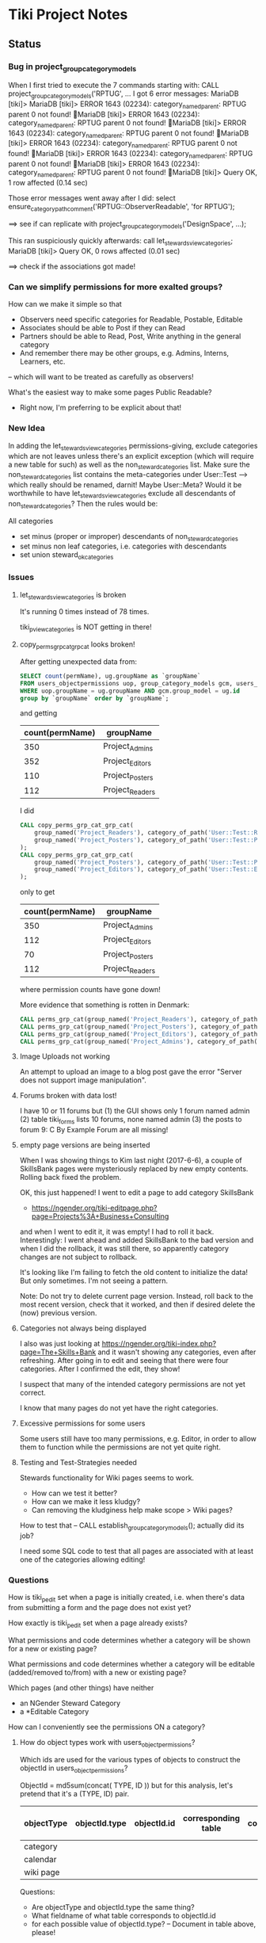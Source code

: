 * Tiki Project Notes

** Status

*** Bug in project_group_category_models

When I first tried to execute the 7 commands starting with:
CALL project_group_category_models('RPTUG', ...
I got 6 error messages:
MariaDB [tiki]> MariaDB [tiki]> ERROR 1643 (02234): category_named_parent: RPTUG parent 0 not found!
MariaDB [tiki]> ERROR 1643 (02234): category_named_parent: RPTUG parent 0 not found!
MariaDB [tiki]> ERROR 1643 (02234): category_named_parent: RPTUG parent 0 not found!
MariaDB [tiki]> ERROR 1643 (02234): category_named_parent: RPTUG parent 0 not found!
MariaDB [tiki]> ERROR 1643 (02234): category_named_parent: RPTUG parent 0 not found!
MariaDB [tiki]> ERROR 1643 (02234): category_named_parent: RPTUG parent 0 not found!
MariaDB [tiki]> Query OK, 1 row affected (0.14 sec)

Those error messages went away after I did:
select ensure_categorypath_comment('RPTUG::ObserverReadable', 'for RPTUG');

==> see if can replicate with project_group_category_models('DesignSpace', ...);

This ran suspiciously quickly afterwards:
call let_stewards_view_categories;
MariaDB [tiki]> Query OK, 0 rows affected (0.01 sec)

==> check if the associations got made!

*** Can we simplify permissions for more exalted groups?

How can we make it simple so that
- Observers need specific categories for Readable, Postable, Editable
- Associates should be able to Post if they can Read
- Partners should be able to Read, Post, Write anything in the general category
- And remember there may be other groups, e.g. Admins, Interns, Learners, etc.
-- which will want to be treated as carefully as observers!

What's the easiest way to make some pages Public Readable?
- Right now, I'm preferring to be explicit about that!

*** New Idea

In adding the let_stewards_view_categories
permissions-giving, exclude categories which are not leaves
unless there's an explicit exception (which will require a
new table for such) as well as the non_steward_categories
list.  Make sure the non_steward_categories list contains
the meta-categories under User::Test --> which really should
be renamed, darnit!  Maybe User::Meta?  Would it be
worthwhile to have let_stewards_view_categories exclude all
descendants of non_steward_categories?  Then the rules would
be:

All categories
- set minus (proper or improper) descendants of non_steward_categories
- set minus non leaf categories, i.e. categories with descendants
- set union steward_ok_categories

*** Issues

**** let_stewards_view_categories is broken

It's running 0 times instead of 78 times.

tiki_p_view_categories is NOT getting in there!

**** copy_perms_grp_cat_grp_cat looks broken!

After getting unexpected data from:

#+BEGIN_SRC sql
SELECT count(permName), ug.groupName as `groupName`
FROM users_objectpermissions uop, group_category_models gcm, users_groups ug
WHERE uop.groupName = ug.groupName AND gcm.group_model = ug.id
group by `groupName` order by `groupName`;
#+END_SRC

and getting

| count(permName) | groupName       |
|-----------------+-----------------|
|             350 | Project_Admins  |
|             352 | Project_Editors |
|             110 | Project_Posters |
|             112 | Project_Readers |

I did

#+BEGIN_SRC sql
CALL copy_perms_grp_cat_grp_cat(
	group_named('Project_Readers'), category_of_path('User::Test::Readable'),
	group_named('Project_Posters'), category_of_path('User::Test::Postable')
);
CALL copy_perms_grp_cat_grp_cat(
	group_named('Project_Posters'), category_of_path('User::Test::Postable'),
	group_named('Project_Editors'), category_of_path('User::Test::Editable')
);
#+END_SRC

only to get

| count(permName) | groupName       |
|-----------------+-----------------|
|             350 | Project_Admins  |
|             112 | Project_Editors |
|              70 | Project_Posters |
|             112 | Project_Readers |

where permission counts have gone down!

More evidence that something is rotten in Denmark:

#+BEGIN_SRC sql
CALL perms_grp_cat(group_named('Project_Readers'), category_of_path('User::Test::Readable')); -- 14 rows
CALL perms_grp_cat(group_named('Project_Posters'), category_of_path('User::Test::Postable')); -- 14 rows
CALL perms_grp_cat(group_named('Project_Editors'), category_of_path('User::Test::Editable'));; -- 14 rows
CALL perms_grp_cat(group_named('Project_Admins'), category_of_path('User::Test::Admin')); -- 70 rows
#+END_SRC


**** Image Uploads not working

An attempt to upload an image to a blog post
gave the error "Server does not support image manipulation".

**** Forums broken with data lost!

I have 10 or 11 forums but
(1) the GUI shows only 1 forum named admin
(2) table tiki_forms lists 10 forums, none named admin
(3) the posts to forum 9: C By Example Forum are all missing!

**** empty page versions are being inserted

When I was showing things to Kim last night (2017-6-6), a
couple of SkillsBank pages were mysteriously replaced by new
empty contents.  Rolling back fixed the problem.

OK, this just happened!  I went to edit a page to add
category SkillsBank
- https://ngender.org/tiki-editpage.php?page=Projects%3A+Business+Consulting
and when I went to edit it, it was empty!  I had to roll it
back.  Interestingly: I went ahead and added SkillsBank to
the bad version and when I did the rollback, it was still
there, so apparently category changes are not subject to
rollback.

It's looking like I'm failing to fetch the old content to
initialize the data!  But only sometimes.  I'm not seeing a
pattern.

Note: Do not try to delete current page version.  Instead,
roll back to the most recent version, check that it worked,
and then if desired delete the (now) previous version.

**** Categories not always being displayed

I also was just looking at 
https://ngender.org/tiki-index.php?page=The+Skills+Bank
and it wasn't showing any categories, even after refreshing.
After going in to edit and seeing that there were four
categories.  After I confirmed the edit, they show!

I suspect that many of the intended category permissions are not yet correct.

I know that many pages do not yet have the right categories.

**** Excessive permissions for some users

Some users still have too many permissions, e.g. Editor, in
order to allow them to function while the permissions are
not yet quite right.

**** Testing and Test-Strategies needed
Stewards functionality for Wiki pages seems to work.
- How can we test it better?
- How can we make it less kludgy?
- Can removing the kludginess help make scope > Wiki pages?

How to test that
-- CALL establish_group_category_models();
actually did its job?

I need some SQL code to test that all pages are associated
with at least one of the categories allowing editing!

*** Questions

How is tiki_p_edit set when a page is initially created,
i.e. when there's data from submitting a form and the page
does not exist yet?

How exactly is tiki_p_edit set when a page already exists?

What permissions and code determines whether a category will be shown for a new or existing page?

What permissions and code determines whether a category will
be editable (added/removed to/from) with a new or existing page?

Which pages (and other things) have neither
- an NGender Steward Category
- a *Editable Category

How can I conveniently see the permissions ON a category?

**** How do object types work with users_objectpermissions?

Which ids are used for the various types of objects to
construct the objectId in users_objectpermissions?

ObjectId = md5sum(concat( TYPE, ID )) but for this analysis,
let's pretend that it's a (TYPE, ID) pair.

| objectType | objectId.type | objectId.id | corresponding table | field in corresponding table |
|------------+---------------+-------------+---------------------+------------------------------|
| category   |               |             |                     |                              |
| calendar   |               |             |                     |                              |
| wiki page  |               |             |                     |                              |

Questions:
- Are objectType and objectId.type the same thing?
- What fieldname of what table corresponds to objectId.id
- for each possible value of objectId.type?
	-- Document in table above, please!

What is the full list of possible objectType names?

**** How do fields of table tiki_objects correspond to type-specific tables?

We have similar questions about table tiki_objects but w/o md5 confusion:

Correspondences between tiki_objects and the "master" table for each type:

| type       | objectId | ItemId   | name     | corresponding table |
|------------+----------+----------+----------+---------------------|
| blog       |          | blobId   | title    | tiki_blogs          |
| blog post  |          | postId   | title    | tiki_blog_posts     |
| calendar   |          | id       |          |                     |
| forum      |          | forumId  | name?    | tiki_forums         |
| forum post |          | id       |          | ??                  |
| wiki page  |          | pageName | pageName | wiki_pages          |
objectId is a serial int so unique to this table.  ItemId
and name are both text.
Questions:
- How does ItemId differ from name?
	-- when type = 'wiki page' they are identical
	-- otherwise ItemId is an integer index
- What other type values are possible?
- Which table values correspond to the type values?
- Which fieldname corresponds to ItemId? To name?
- Please fill in in above table!

select distinct type from tiki_objects where itemId REGEXP '^[[:digit:]]+$';
select distinct type from tiki_objects where itemId <> `name`;
| type       |
|------------|
| blog       |
| blog post  |
| calendar   |
| forum      |
| forum post |

select distinct type from tiki_objects where NOT ( itemId REGEXP '^[[:digit:]]+$');
select distinct type from tiki_objects where itemId = `name`;
| type      |
|-----------|
| wiki page |

select itemId from tiki_objects where `type` = 'wiki page' limit 2;
| itemId            |
|-------------------|
| SandBox           |
| Abundance Culture |

select objectId from tiki_objects
where `type` = 'wiki pages'
and objectId not in (select pageName from tiki_pages);
--> empty set!

Note the off-by-1 errors: -- add some details of the odd-man-out!!

select count(*) from tiki_objects where `type` = 'blog post'; -- 11
select count(*) from tiki_blog_posts; -- 12

select count(*) from tiki_objects where `type` = 'blog'; -- 13
select count(*) from tiki_blogs; -- 14

select count(*) from tiki_objects where `type` = 'forum'; -- 9
select count(*) from tiki_forums; -- 10

select count(*) from tiki_objects where `type` = 'calendar'; -- 1
select count(*) from tiki_calendars; -- 2

There doesn't seem to be a tiki table for Forum Posts!
There doesn't seem to be a tiki table for Forum Topics!

$ grep 'CREATE TABLE.*forum' db/tiki.sql 
CREATE TABLE `tiki_forum_attachments` (
CREATE TABLE `tiki_forum_reads` (
CREATE TABLE `tiki_forums` (
CREATE TABLE `tiki_forums_queue` (
CREATE TABLE `tiki_forums_reported` (

select table_name from information_schema.tables
where table_schema = 'tiki' and table_name like '%forum%';
| table_name             |
|------------------------|
| tiki_forum_attachments |
| tiki_forum_reads       |
| tiki_forums            |
| tiki_forums_queue      |
| tiki_forums_reported   |

What is TABLE `tiki_user_postings`?

*** Infelicities
**** Wiki Page Category Paths not necessarily links

Some categories show up associated with a Web Page as text
rather than a link.  This is because the user lacks
permission to be shown a list of all of the Web Pages of
that category.  The infelicity is that some of the other
information about the category might be appropriate to be
shown, e.g. the description of the category.

**** Kludges:

**** categlib patch for Stewards

		 Really should be fixed in Perms.php Perms::get()

** Categorical Stewardship Project

Purpose: Leverage Default Groups with their Default
Categories to give users control over objects they create
and/or objects associated with their default category.

The full set of ngender_stewards features are invoked when
(1) feature_ngender_stewards == 'y'
(2) the user is a member of group Stewards
(3) the user has a default group and category

Stewards are allowed to create new objects - currently only wiki pages!!
New objects will be associated with the user's default category.

The SQL procedure make_stewards_be_stewards() will ensure
that
1. All Stewards have a default group named User_USERNAME.
2. All Steward's default gruops have a default category named User::USERNAME.
3. The permissions between a Steward's default group and
their default category are
- copied from group Stewards <-> category User::Test::Steward
- which should allow all or nearly all permissions

Additional questions:
- Should we create Group Steward if it doesn't exist? YES
- Should we have a settable format for Default Group Names? NO for now
- Should we have a settable format and/or parent for Default Categories? User:: or User::Test::
- Should different users have a different parent for their Default Categories? NO for now
- Should it be OK for a Steward to delete their Default
  Category from an object which they created? YES

For maximum simplicity, when feature_categorical_stewardship == 'y'
- Ensure Group Steward exists
- Ensure Category User exists
- When a regular user is created with Group Steward
-- Create their Default Group as User_TheirUserName
-- Create their Default Category as User::TheirUserName
-- Ensure their Default Category has suitable permissions
--- Avoid permission of being able to add other objects to it!!
--- Never allow that permission for a Default Category?
- Test account names begin with Z[:uppercase_allpha:]
-- Test account default categories are User::Test::TheirUserName
- Permissions can be copied from a model
-- Model permissions are those between a model group and a model category
-- Model categories are User::Test::<NAME>

These conventions could be made more obvious??
- Category parents could be
-- Steward::
-- Model::
- Groups could be more obvious
--  prefix could be Steward_ or Model_
-- Steward_* groups could inherit from Stewards
-- Model_* groups could inherit from Models


*** [DONE] First Project: Setup Users with Default Groups with Default Categories

Did it with sql!

Extra credit: Create it as an admin check box.

*** Second Project: Fix Tiki Categories so that
(1) [DONE] Any object created newly by a user is associated with that users' Default Category, if any.
(2) A user can do anything they like with an object associated with their Default Category, including
(2b) [TODO] Edit the categories associated with their object
(2a) [DONE] In editing, See all possible categories (--> but consider having a list of "hidden" categories)

*** owner vs. creator vs. user

TABLE tiki_user_tasks
- user varchar(200) NOT NULL DEFAULT '',              -- task user
- creator varchar(200) NOT NULL,                     -- username of creator

*** SELECT LIKE owner

#+BEGIN_SRC sql
SELECT table_name,column_name,DATA_TYPE FROM `COLUMNS` WHERE
TABLE_SCHEMA='tiki' and COLUMN_NAME = 'owner'
#+END_SRC

#+BEGIN_SRC sql
SELECT table_name,column_name,DATA_TYPE FROM `COLUMNS` WHERE
TABLE_SCHEMA='tiki' and COLUMN_NAME like '%owner%'
#+END_SRC

| table_name | column_name  | DATA_TYPE |
|------------+--------------+-----------|
| tiki_blogs | always_owner | char      |

*** SELECT LIKE creator

#+BEGIN_SRC sql
SELECT table_name,column_name,DATA_TYPE FROM `COLUMNS` WHERE
TABLE_SCHEMA='tiki' and COLUMN_NAME = 'creator'
#+END_SRC

| table_name      | column_name | DATA_TYPE |
|-----------------+-------------+-----------|
| tiki_pages      | creator     | varchar   |
| tiki_user_tasks | creator     | varchar   |

#+BEGIN_SRC sql
SELECT table_name,column_name,DATA_TYPE FROM `COLUMNS` WHERE
TABLE_SCHEMA='tiki' and COLUMN_NAME like '%creator%'
#+END_SRC

| table_name              | column_name       | DATA_TYPE |
|-------------------------+-------------------+-----------|
| tiki_article_types      | creator_edit      | varchar   |
| tiki_file_galleries     | show_creator      | char      |
| tiki_pages              | creator           | varchar   |
| tiki_user_tasks         | creator           | varchar   |
| tiki_user_tasks         | rights_by_creator | char      |
| tiki_user_tasks_history | accepted_creator  | char      |

*** SELECT LIKE user

#+BEGIN_SRC sql
SELECT table_name,column_name,DATA_TYPE FROM `COLUMNS` WHERE
TABLE_SCHEMA='tiki' and COLUMN_NAME = 'userid'
#+END_SRC

| table_name              | column_name | DATA_TYPE |
|-------------------------+-------------+-----------|
| tiki_credits            | userId      | int       |
| tiki_credits_usage      | userId      | int       |
| tiki_download           | userId      | int       |
| tiki_language           | userId      | int       |
| tiki_payment_received   | userId      | int       |
| tiki_payment_requests   | userId      | int       |
| tiki_search_queries     | userId      | int       |
| tiki_user_login_cookies | userId      | int       |
| tiki_user_monitors      | userId      | int       |
| users_usergroups        | userId      | int       |
| users_users             | userId      | int       |

#+BEGIN_SRC sql
SELECT table_name,column_name,DATA_TYPE FROM `COLUMNS` WHERE
TABLE_SCHEMA='tiki' and COLUMN_NAME LIKE '%user%id%'
#+END_SRC

| table_name                 | column_name                | DATA_TYPE |
|----------------------------+----------------------------+-----------|
| index_582a38baa4237        | tracker_field_user_skypeid | text      |
| tiki_acct_account          | accountUserId              | int       |
| tiki_credits               | userId                     | int       |
| tiki_credits_usage         | userId                     | int       |
| tiki_download              | userId                     | int       |
| tiki_language              | userId                     | int       |
| tiki_live_support_requests | user_id                    | varchar   |
| tiki_payment_received      | userId                     | int       |
| tiki_payment_requests      | userId                     | int       |
| tiki_search_queries        | userId                     | int       |
| tiki_user_answers          | userResultId               | int       |
| tiki_user_answers_uploads  | userResultId               | int       |
| tiki_user_login_cookies    | userId                     | int       |
| tiki_user_monitors         | userId                     | int       |
| tiki_user_quizzes          | userResultId               | int       |
| users_groups               | usersTrackerId             | int       |
| users_groups               | usersFieldId               | int       |
| users_groups               | registrationUsersFieldIds  | text      |
| users_usergroups           | userId                     | int       |
| users_users                | userId                     | int       |

#+BEGIN_SRC sql
SELECT table_name,column_name,DATA_TYPE FROM `COLUMNS` WHERE
TABLE_SCHEMA='tiki' and COLUMN_NAME = 'user'
#+END_SRC

| table_name                    | column_name | DATA_TYPE |
|-------------------------------+-------------+-----------|
| messu_archive                 | user        | varchar   |
| messu_messages                | user        | varchar   |
| messu_sent                    | user        | varchar   |
| tiki_actionlog                | user        | varchar   |
| tiki_banning                  | user        | varchar   |
| tiki_blogs                    | user        | varchar   |
| tiki_blog_posts               | user        | varchar   |
| tiki_calendars                | user        | varchar   |
| tiki_calendar_items           | user        | varchar   |
| tiki_calendar_recurrence      | user        | varchar   |
| tiki_files                    | user        | varchar   |
| tiki_file_drafts              | user        | varchar   |
| tiki_file_galleries           | user        | varchar   |
| tiki_forums_queue             | user        | varchar   |
| tiki_forums_reported          | user        | varchar   |
| tiki_forum_reads              | user        | varchar   |
| tiki_freetagged_objects       | user        | varchar   |
| tiki_galleries                | user        | varchar   |
| tiki_goal_events              | user        | varchar   |
| tiki_history                  | user        | varchar   |
| tiki_images                   | user        | varchar   |
| tiki_live_support_messages    | user        | varchar   |
| tiki_live_support_operators   | user        | varchar   |
| tiki_live_support_requests    | user        | varchar   |
| tiki_mailin_accounts          | user        | varchar   |
| tiki_minical_events           | user        | varchar   |
| tiki_minical_topics           | user        | varchar   |
| tiki_minichat                 | user        | varchar   |
| tiki_pages                    | user        | varchar   |
| tiki_page_footnotes           | user        | varchar   |
| tiki_semaphores               | user        | varchar   |
| tiki_sessions                 | user        | varchar   |
| tiki_sheet_values             | user        | varchar   |
| tiki_shoutbox                 | user        | varchar   |
| tiki_suggested_faq_questions  | user        | varchar   |
| tiki_tags                     | user        | varchar   |
| tiki_tracker_item_attachments | user        | varchar   |
| tiki_url_shortener            | user        | varchar   |
| tiki_userfiles                | user        | varchar   |
| tiki_userpoints               | user        | varchar   |
| tiki_user_assigned_modules    | user        | varchar   |
| tiki_user_bookmarks_folders   | user        | varchar   |
| tiki_user_bookmarks_urls      | user        | varchar   |
| tiki_user_mail_accounts       | user        | varchar   |
| tiki_user_menus               | user        | varchar   |
| tiki_user_notes               | user        | varchar   |
| tiki_user_postings            | user        | varchar   |
| tiki_user_preferences         | user        | varchar   |
| tiki_user_quizzes             | user        | varchar   |
| tiki_user_reports             | user        | varchar   |
| tiki_user_reports_cache       | user        | varchar   |
| tiki_user_taken_quizzes       | user        | varchar   |
| tiki_user_tasks               | user        | varchar   |
| tiki_user_votings             | user        | varchar   |
| tiki_user_watches             | user        | varchar   |
| tiki_webmail_contacts         | user        | varchar   |
| tiki_webmail_contacts_fields  | user        | varchar   |
| tiki_webmail_messages         | user        | varchar   |
| tiki_wiki_attachments         | user        | varchar   |

#+BEGIN_SRC sql
SELECT table_name,column_name,DATA_TYPE FROM `COLUMNS` WHERE
TABLE_SCHEMA='tiki' and COLUMN_NAME LIKE '%user%' and
table_name not like 'index%' order by table_name,
column_name
#+END_SRC

| table_name                    | column_name               | DATA_TYPE |
|-------------------------------+---------------------------+-----------|
| messu_archive                 | user                      | varchar   |
| messu_archive                 | user_bcc                  | text      |
| messu_archive                 | user_cc                   | text      |
| messu_archive                 | user_from                 | varchar   |
| messu_archive                 | user_to                   | text      |
| messu_messages                | user                      | varchar   |
| messu_messages                | user_bcc                  | text      |
| messu_messages                | user_cc                   | text      |
| messu_messages                | user_from                 | varchar   |
| messu_messages                | user_to                   | text      |
| messu_sent                    | user                      | varchar   |
| messu_sent                    | user_bcc                  | text      |
| messu_sent                    | user_cc                   | text      |
| messu_sent                    | user_from                 | varchar   |
| messu_sent                    | user_to                   | text      |
| tiki_acct_account             | accountUserId             | int       |
| tiki_actionlog                | user                      | varchar   |
| tiki_auth_tokens              | createUser                | char      |
| tiki_auth_tokens              | userPrefix                | varchar   |
| tiki_banners                  | maxUserImpressions        | int       |
| tiki_banning                  | user                      | varchar   |
| tiki_blogs                    | user                      | varchar   |
| tiki_blog_posts               | user                      | varchar   |
| tiki_calendars                | user                      | varchar   |
| tiki_calendar_items           | user                      | varchar   |
| tiki_calendar_recurrence      | user                      | varchar   |
| tiki_calendar_roles           | username                  | varchar   |
| tiki_chat_channels            | max_users                 | int       |
| tiki_comments                 | userName                  | varchar   |
| tiki_comments                 | user_ip                   | varchar   |
| tiki_copyrights               | userName                  | varchar   |
| tiki_credits                  | userId                    | int       |
| tiki_credits_usage            | userId                    | int       |
| tiki_download                 | userId                    | int       |
| tiki_files                    | lastModifUser             | varchar   |
| tiki_files                    | user                      | varchar   |
| tiki_file_drafts              | user                      | varchar   |
| tiki_file_galleries           | show_last_user            | char      |
| tiki_file_galleries           | user                      | varchar   |
| tiki_forums                   | inbound_pop_user          | varchar   |
| tiki_forums_queue             | user                      | varchar   |
| tiki_forums_reported          | user                      | varchar   |
| tiki_forum_reads              | user                      | varchar   |
| tiki_freetagged_objects       | user                      | varchar   |
| tiki_galleries                | showuser                  | char      |
| tiki_galleries                | user                      | varchar   |
| tiki_goal_events              | user                      | varchar   |
| tiki_groupalert               | displayEachuser           | char      |
| tiki_history                  | user                      | varchar   |
| tiki_images                   | user                      | varchar   |
| tiki_invited                  | used_on_user              | varchar   |
| tiki_language                 | userId                    | int       |
| tiki_live_support_messages    | user                      | varchar   |
| tiki_live_support_messages    | username                  | varchar   |
| tiki_live_support_operators   | user                      | varchar   |
| tiki_live_support_requests    | tiki_user                 | varchar   |
| tiki_live_support_requests    | user                      | varchar   |
| tiki_live_support_requests    | user_id                   | varchar   |
| tiki_logs                     | loguser                   | varchar   |
| tiki_mailin_accounts          | user                      | varchar   |
| tiki_mailin_accounts          | username                  | varchar   |
| tiki_menu_options             | userlevel                 | int       |
| tiki_minical_events           | user                      | varchar   |
| tiki_minical_topics           | user                      | varchar   |
| tiki_minichat                 | user                      | varchar   |
| tiki_newsletters              | allowUserSub              | char      |
| tiki_newsletters              | users                     | int       |
| tiki_newsletter_subscriptions | isUser                    | char      |
| tiki_object_scores            | triggerUser               | varchar   |
| tiki_pages                    | user                      | varchar   |
| tiki_page_footnotes           | user                      | varchar   |
| tiki_payment_received         | userId                    | int       |
| tiki_payment_requests         | userId                    | int       |
| tiki_received_articles        | receivedFromUser          | varchar   |
| tiki_received_pages           | receivedFromUser          | varchar   |
| tiki_search_queries           | userId                    | int       |
| tiki_semaphores               | user                      | varchar   |
| tiki_sent_newsletters         | users                     | int       |
| tiki_sessions                 | user                      | varchar   |
| tiki_sheet_values             | user                      | varchar   |
| tiki_shoutbox                 | user                      | varchar   |
| tiki_suggested_faq_questions  | user                      | varchar   |
| tiki_tags                     | user                      | varchar   |
| tiki_tracker_item_attachments | user                      | varchar   |
| tiki_url_shortener            | user                      | varchar   |
| tiki_userfiles                | user                      | varchar   |
| tiki_userpoints               | user                      | varchar   |
| tiki_user_answers             | userResultId              | int       |
| tiki_user_answers_uploads     | userResultId              | int       |
| tiki_user_assigned_modules    | user                      | varchar   |
| tiki_user_bookmarks_folders   | user                      | varchar   |
| tiki_user_bookmarks_urls      | user                      | varchar   |
| tiki_user_login_cookies       | userId                    | int       |
| tiki_user_mailin_struct       | username                  | varchar   |
| tiki_user_mail_accounts       | user                      | varchar   |
| tiki_user_mail_accounts       | username                  | varchar   |
| tiki_user_menus               | user                      | varchar   |
| tiki_user_monitors            | userId                    | int       |
| tiki_user_notes               | user                      | varchar   |
| tiki_user_postings            | user                      | varchar   |
| tiki_user_preferences         | user                      | varchar   |
| tiki_user_quizzes             | user                      | varchar   |
| tiki_user_quizzes             | userResultId              | int       |
| tiki_user_reports             | user                      | varchar   |
| tiki_user_reports_cache       | user                      | varchar   |
| tiki_user_taken_quizzes       | user                      | varchar   |
| tiki_user_tasks               | user                      | varchar   |
| tiki_user_tasks_history       | accepted_user             | char      |
| tiki_user_votings             | user                      | varchar   |
| tiki_user_watches             | user                      | varchar   |
| tiki_webmail_contacts         | user                      | varchar   |
| tiki_webmail_contacts_fields  | user                      | varchar   |
| tiki_webmail_messages         | user                      | varchar   |
| tiki_wiki_attachments         | user                      | varchar   |
| users_groups                  | registrationUsersFieldIds | text      |
| users_groups                  | userChoice                | char      |
| users_groups                  | usersFieldId              | int       |
| users_groups                  | usersTrackerId            | int       |
| users_usergroups              | userId                    | int       |
| users_users                   | userId                    | int       |

| tiki_calendar_categories           |
| tiki_categories                    |
| tiki_categorized_objects           |
| tiki_category_objects              |
| tiki_category_sites                |
| tiki_directory_categories          |
| tiki_related_categories            |
| tiki_theme_control_categs          |
*** Things about creator and user
In tikilib.php, there is function create_page($name, $hits, $data,
$lastModif, $comment, $user = 'admin', $ip = '0.0.0.0', $description =
'', $lang='', $is_html = false, $hash=null, $wysiwyg=NULL,
$wiki_authors_style='', $minor=0, $created='')

In there we set user and creator to the loggin user.


** Categorical Project Management

Categorical Project Management allows for the administrator
to easily set up categories for any project hosted on a
given Tiki such that users can manage all normal permissions
on all project resources through the category system.
	 
See
- [[tiki-ngender-schema.sql]]
- [[tiki-ngender-data.sql]]

*** convert Tiki's Tables from MyISAM to innodb
	 
In order to convert Tiki's Tables from MyISAM to innodb we must to either:
	 
#+BEGIN_SRC sql
update  tiki_preferences set value = 'n' where name = 'feature_search_fulltext';
insert into tiki_preferences (name, value) values ('feature_search_fulltext', 'n');
-- or even better as an upsert!!
#+END_SRC

This would work if name was a primary key which, yay, it is!
#+BEGIN_SRC sql
describe tiki_preferences; 
#+END_SRC
+-------+--------------+------+-----+---------+-------+
| Field | Type         | Null | Key | Default | Extra |
+-------+--------------+------+-----+---------+-------+
| name  | varchar(255) | NO   | PRI |         |       |
| value | text         | YES  |     | NULL    |       |
+-------+--------------+------+-----+---------+-------+

#+BEGIN_SRC sql
INSERT INTO tiki_preferences (name, value)
VALUES ('feature_categorical_stewardship', 'y')
ON DUPLICATE KEY
UPDATE value = 'y';
#+END_SRC

Upsert example online:
#+BEGIN_SRC sql
INSERT INTO `usage`
(`thing_id`, `times_used`, `first_time_used`)
VALUES
(4815162342, 1, NOW())
ON DUPLICATE KEY UPDATE
`times_used` = `times_used` + 1
#+END_SRC

See:
- [[file:Tiki/db/tiki_innodb.sql]]
- [[NGender/Tiki/db/tiki_convert_myisam_to_innodb.sql]]

** Procedure and Function Experiments 

*** User Default Group and Default Category

[[file:tiki-project.sql][tiki-project.sql]]
	 
*** Object In Category

Categories have Single-Inheritance

Rewrite these functions to just use loops!

#+BEGIN_SRC sql
DELIMITER //
CREATE DEFINER=`phpmyadmin`@`localhost` FUNCTION `cat_in_super`(cat_id int, super_id int) RETURNS int(11)
    READS SQL DATA
BEGIN
 DECLARE recur_id int;
 DECLARE found_cat_id int DEFAULT 0;
 DECLARE no_more int DEFAULT 0;
 DEClARE cat_cursor CURSOR FOR 
 SELECT parentId FROM tiki_categories WHERE categId = super_id;
 DECLARE CONTINUE HANDLER FOR NOT FOUND SET no_more = 1;
 OPEN cat_cursor;
 LOOP
  FETCH cat_cursor INTO found_cat_id;
  IF no_more = 1 THEN CLOSE cat_cursor; RETURN 0; END IF;
  IF found_cat_id = cat_id THEN CLOSE cat_cursor; RETURN cat_id; END IF;
  SET recur_id = obj_in_cat(cat_id, found_cat_id);
  IF recur_id <> 0 THEN CLOSE cat_cursor; RETURN recur_id; END IF;
 END LOOP;
END//
DELIMITER ;
#+END_SRC

#+BEGIN_SRC sql
DELIMITER //
CREATE DEFINER=`phpmyadmin`@`localhost` FUNCTION `obj_in_cat`(obj_id int, cat_id int) RETURNS int(11)
    READS SQL DATA
BEGIN
 DECLARE recur_id int;
 DECLARE found_cat_id int DEFAULT 0;
 DECLARE no_more int DEFAULT 0;
 DEClARE cat_cursor CURSOR FOR 
 SELECT parentId FROM tiki_categories WHERE categId = cat_id;
 DECLARE CONTINUE HANDLER FOR NOT FOUND SET no_more = 1;
 SELECT categId INTO found_cat_id 
 FROM tiki_category_objects WHERE categId = cat_id AND catObjectId = obj_id ;
 IF found_cat_id <> 0 THEN RETURN found_cat_id; END IF;
 OPEN cat_cursor;
 LOOP
  FETCH cat_cursor INTO found_cat_id;
  IF no_more = 1 THEN CLOSE cat_cursor; RETURN 0; END IF;
  SET recur_id = cat_in_super(cat_id, found_cat_id);
  IF recur_id <> 0 THEN CLOSE cat_cursor; RETURN recur_id; END IF;
 END LOOP;
END//
DELIMITER ;
#+END_SRC

*** User In Group and Group In Group

Groups have Multiple-Inheritance.

Rewrite these functions to use recursion to search the group hierarchies.

#+BEGIN_SRC sql
DELIMITER //
CREATE DEFINER=`phpmyadmin`@`localhost` FUNCTION `cat_in_super`(cat_id int, super_id int) RETURNS int(11)
    READS SQL DATA
BEGIN
 DECLARE recur_id int;
 DECLARE found_cat_id int DEFAULT 0;
 DECLARE no_more int DEFAULT 0;
 DEClARE cat_cursor CURSOR FOR 
 SELECT parentId FROM tiki_categories WHERE categId = super_id;
 DECLARE CONTINUE HANDLER FOR NOT FOUND SET no_more = 1;
 OPEN cat_cursor;
 LOOP
  FETCH cat_cursor INTO found_cat_id;
  IF no_more = 1 THEN CLOSE cat_cursor; RETURN 0; END IF;
  IF found_cat_id = cat_id THEN CLOSE cat_cursor; RETURN cat_id; END IF;
  SET recur_id = obj_in_cat(cat_id, found_cat_id);
  IF recur_id <> 0 THEN CLOSE cat_cursor; RETURN recur_id; END IF;
 END LOOP;
END//
DELIMITER ;
#+END_SRC

#+BEGIN_SRC sql
DELIMITER //
CREATE DEFINER=`phpmyadmin`@`localhost` FUNCTION `obj_in_cat`(obj_id int, cat_id int) RETURNS int(11)
    READS SQL DATA
BEGIN
 DECLARE recur_id int;
 DECLARE found_cat_id int DEFAULT 0;
 DECLARE no_more int DEFAULT 0;
 DEClARE cat_cursor CURSOR FOR 
 SELECT parentId FROM tiki_categories WHERE categId = cat_id;
 DECLARE CONTINUE HANDLER FOR NOT FOUND SET no_more = 1;
 SELECT categId INTO found_cat_id 
 FROM tiki_category_objects WHERE categId = cat_id AND catObjectId = obj_id ;
 IF found_cat_id <> 0 THEN RETURN found_cat_id; END IF;
 OPEN cat_cursor;
 LOOP
  FETCH cat_cursor INTO found_cat_id;
  IF no_more = 1 THEN CLOSE cat_cursor; RETURN 0; END IF;
  SET recur_id = cat_in_super(cat_id, found_cat_id);
  IF recur_id <> 0 THEN CLOSE cat_cursor; RETURN recur_id; END IF;
 END LOOP;
END//
DELIMITER ;
#+END_SRC

*** Possible Problems

** Features 

https://dev.tiki.org/Create+a+new+preference?highlight=creating+new+preferences

in feature.php look at
- feature_dummy
- feature_ngender_ownership
- hmm, this code does not seem to be used anywhere
- is it obsoleted by table tiki_feature?

What's the code at the top of
- function prefs_feature list>

Do features get put in the database automatically?
- some are set in tiki.sql 

What database tables hold features-related information?
- tiki_preferences -- 87 like 'feature_%'
- tiki_feature -- empty!
- tiki_menu_options -- field section is getting set to features ?
- tiki_featured_links -- empty!
- tiki_sefurl_regex_out ?

SELECT count(*)  FROM tiki_feature;
+----------+
| count(*) |
+----------+
|        0 |
+----------+

SELECT count(*)  FROM tiki_preferences where name like 'feature_%';
+----------+
| count(*) |
+----------+
|       87 |
+----------+


Do features show up in 

** database settings

I notice in TABLE users_users that
- userId int(8)

Is the 8 a count in bytes or bits?

How about just the ones that can be set using the GUI for a
group/category combination?

The group/category combination permissions live
in TABLE users_objectpermissions WHERE objectType='category'

Awkwardness:
- `objectId` varchar(32) NOT NULL default '',
is a hash:

#+BEGIN_SRC sql
SELECT DISTINCT
permName, groupName, category_path(group_default_category(name_to_group(groupName)))
FROM users_objectpermissions
WHERE objectType = 'category' AND groupName = 'User_Test_Observer' AND objectId =
MD5(CONCAT('category', group_default_category(name_to_group(groupName))));
#+END_SRC

Could change from using 'User' to using 'Steward' for
everybody!  This would solve the problem of making this
whole system more explicit.  However, with all of the
groupNames everywhere, conversion could be awkward.

Compare
- Joe --> User_Joe --> User::Joe
- Joe --> User_Joe --> Steward::Joe
- Joe --> User_Joe --> User:Steward::Joe
- Joe --> Steward_Joe --> Steward::Joe

Strategy: Create
- ZSteward --> User_Test_Steward --> User::Test::Steward
- ZNoDefaultGroup --> No Default Group
- ZNoDefaultCategory --> User_Test_NoDefaultCategory --> No Default Category
- ZNotSteward --> User_Test_NotSteward --> Foo::Bar or whatever

Use ZSteward as a model for all other Steward accounts 
- clone permissions from users_objectpermissions for new Stewards!

Use ZSteward, ZNoDefaultGroup, ZNoDefaultCategory, ZNotSteward in tests.

** Tiki Permissions

Note: Unlike other objects, with wiki pages, tiki_p_edit is
used for permission to create pages *and* permission to edit
pages!
	 
See lib/setup/perms.php for 

#+BEGIN_SRC php
$allperms = $userlib->get_enabled_permissions();

Perms_Context::setPermissionList($allperms);

$builder = new Perms_Builder;
$perms = $builder
	->withCategories($prefs['feature_categories'] == 'y')
	->withDefinitions($allperms)
	->build();

Perms::set($perms);

$_permissionContext = new Perms_Context($user, false);

if ($groupList) {
	$_permissionContext->overrideGroups($groupList);
}


$_permissionContext->activate(true);
#+END_SRC

- lib/userslib.php UsersLib::get_raw_permissions() ::
		 returns raw permissions as a gigantic php array of hashes

*** Permissions to Create Things:

$ grep "'tiki_p_" lib/userslib.php  | grep create
				'name' => 'tiki_p_acct_create_book',
				'name' => 'tiki_p_bigbluebutton_create',
				'name' => 'tiki_p_create_blogs',
			//	'name' => 'tiki_p_create_category',
				'name' => 'tiki_p_create_file_galleries',
				'name' => 'tiki_p_create_galleries',
				'name' => 'tiki_p_perspective_create',
				'name' => 'tiki_p_create_tracker_items',
				'name' => 'tiki_p_create_bookmarks',
				'name' => 'tiki_p_create_css',

				'name' => 'tiki_p_admin_calendar',
				'description' => tr('Can create/admin calendars'),

*** Permissions to Edit Things:

				'name' => 'tiki_p_edit_article',
				'name' => 'tiki_p_edit_article_user',
				'name' => 'tiki_p_edit_submission',
				'name' => 'tiki_p_edit_comments',
				'name' => 'tiki_p_edit_content_templates',
				'name' => 'tiki_p_edit_gallery_file',
				'name' => 'tiki_p_forum_edit_own_posts',
				'name' => 'tiki_p_edit_html_pages',
				'name' => 'tiki_p_edit_videos',
				'name' => 'tiki_p_perspective_edit',
				'name' => 'tiki_p_edit_sheet',
				'name' => 'tiki_p_edit_tikitests',
				'name' => 'tiki_p_edit',
				'name' => 'tiki_p_edit_inline',
				'name' => 'tiki_p_edit_copyrights',
				'name' => 'tiki_p_edit_dynvar',
				'name' => 'tiki_p_edit_references',
				'name' => 'tiki_p_edit_structures',
				'name' => 'tiki_p_edit_cookies',
				'name' => 'tiki_p_edit_languages',
				'name' => 'tiki_p_edit_menu',
				'name' => 'tiki_p_edit_menu_option',
				'name' => 'tiki_p_edit_templates',
				'name' => 'tiki_p_edit_switch_mode',

Note: tiki_p_edit seems to also permit creating Wiki pages!

*** Category permissions

$ grep "'tiki_p_" lib/userslib.php  | grep categ 
				'name' => 'tiki_p_admin_categories',
				'name' => 'tiki_p_view_category',
				'name' => 'tiki_p_assign_perm_category',
			//	'name' => 'tiki_p_create_category',
				'name' => 'tiki_p_modify_object_categories',

			array(
				'name' => 'tiki_p_admin_categories',
				'description' => tra('Can admin categories'),
				'level' => 'admin',
				'type' => 'category',
				'admin' => true,
				'prefs' => array('feature_categories'),
				'scope' => 'object',
			),
			array(
				'name' => 'tiki_p_view_category',
				'description' => tra('Can see the category in a listing'),
				'level' => 'basic',
				'type' => 'category',
				'admin' => false,
				'prefs' => array('feature_categories'),
				'scope' => 'object',
			),
			array(
				'name' => 'tiki_p_add_object',
				'description' => tra('Can add objects to the category (tiki_p_modify_object_categories permission required)'),
				'level' => 'editors',
				'type' => 'category',
				'admin' => false,
				'prefs' => array('feature_categories'),
				'scope' => 'object',
			),
			array(
				'name' => 'tiki_p_remove_object',
				'description' => tra('Can remove objects from the category (tiki_p_modify_object_categories permission required)'),
				'level' => 'editors',
				'type' => 'category',
				'admin' => false,
				'prefs' => array('feature_categories'),
				'scope' => 'object',
			),
			array(
				'name' => 'tiki_p_assign_perm_category',
				'description' => tra('Can assign perms to category'),
				'level' => 'admin',
				'type' => 'category',
				'admin' => false,
				'prefs' => array('feature_categories'),
				'scope' => 'object',
			),
			//array(
			//	'name' => 'tiki_p_create_category',
			//	'description' => tra('Can create new categories'),
			//	'level' => 'admin',
			//	'type' => 'category',
			//	'admin' => false,
			//	'prefs' => array('feature_categories'),
			//	'scope' => 'global',
			//),
			array(
				'name' => 'tiki_p_admin_directory_cats',
				'description' => tra('Can admin directory categories'),
				'level' => 'editors',
				'type' => 'directory',
				'admin' => false,
				'prefs' => array('feature_directory'),
				'scope' => 'global',
			),
			array(
				'name' => 'tiki_p_modify_object_categories',
				'description' => tra('Can change the categories of an object'),
				'level' => 'editors',
				'type' => 'tiki',
				'admin' => false,
				'prefs' => array('feature_categories'),
				'scope' => 'object',
				'apply_to' => array('wiki', 'trackers'),
			),

Seems like we should want to have tiki_p_modify_object_categories between
Steward's Default Group <-> Steward's Default Category
AND
Group Project_Editors <-> Category User::Test::Editable

We could also give Stewards the permission
- tiki_p_view_category
on either
- ALL categories or
- all except for those on a blacklist

** DETERMINISTIC characteristic of NULL returning functions

It would be nicer if MYSQL didn't assume that DETERMINISTIC
functions which return NULL might not return a value later.

Do I know for certain that this is NOT true in PostgreSQL or MySQL?

It would be useful to raise this question with the
PostgreSQL developers - perhaps after checking what the SQL
standard might say on the matter!

** Categorical Stewardship Session Variables

It should increase efficiency if any key values are kept as
session variables rather than having to be fetched.

Categorical Stewardship Session Variables (proposed):
- @cat_stew_state :: NULL = off, 1 = on and initialized, 0 = error
- @cat_stew_errors :: any message about state
- @cat_stew_group :: group id of group Steward
- @cat_stew_cat_user :: category id of category user
- @cat_stew_cat_test :: category id of category test

OK, I've written a procedure to create these, but I've not
yet arranged to have it called from the PHP.  It might not
really be worth it.

** Similar Features and Requests for Such

Search https://doc.tiki.org/Groups
for "private room" to see something
a little bit like categorical stewardship.

This user seems to be running up against a similar problem:
https://stackoverflow.com/questions/27001257/tiki-wiki-how-do-i-force-newly-created-pages-into-a-category-based-on-the-user

*** Group for Each User

- eponymousgroups
- $prefs['eponymousGroups']

from lib/userslib.php
#+BEGIN_SRC php
if ( $prefs['eponymousGroups'] == 'y' ) {
	// Create a group just for this user, for permissions
	// assignment.
	$this->add_group($user, "Personal group for $user.", '', 0, 0, 0, '');

	$this->assign_user_to_group($user, $user);
}
#+END_SRC

- from /Tiki/lib/prefs/lib/global.php
- inside of function add_user
#+BEGIN_SRC php
'eponymousGroups' => array(
	'name' => tra('Create a new group for each user'),
				'description' => tra(''),
	'type' => 'flag',
	'hint' => tra("The group name will be the same as the user's username"),
	'help' => 'Groups',
	'default' => 'n',
	'keywords' => 'eponymous groups',
),
#+END_SRC

Note functions:
- add_user
- register_new_user_local

Study
- in file lib/sharelib.php 
- class Tiki_ShareObject
- function loadPermission
- other class functions
- Note that groups are loaded and cached
- $this->objectHash = md5($objectType . TikiLib::strtolower($objectId));
- also class Tiki_SharGroup

** What about removing categories?

Maybe only if you're also the creator?

** Creating a help page for my feature & popup wiki pages

In feature.php I can have help associated with a wiki page
giving popup help.

And hey, how can we exploit popup wiki pages?

** Missing bits

Eventually need to provide a GUI method for calling SQL
procedure make_stewards_be_stewards()

Which I suppose also means loading the sql code, which
should maybe be called ngender.sql?

Need to set the admin property.

** Improving the NGender SQL code

Have the stored procedures either return an error status
via an OUT parameter or make them be stored functions
returning such a status or have them throw an exception.

** Creator special privileges

 Re: Page edit permissions in Features / Usability

    Re: Page edit permissions Yes, there's a configuration
    option on the Admin Wiki page, under the
    "Features"..."Features" tab: "Page creators are admin of
    their pages" that has that effect, I believe. -- Gary

Trying to track this down!

OK, according to

https://doc.tiki.org/Wiki%20Config#Page_creators_are_admin_of_their_pages

	Page creators are admin of their pages
	If enabled then users who create a page are also in control
	of that page. They have administrators rights over it.

which might have obviated feature_ngender_stewards, but is
clearly less flexible.

More info at:

https://tiki.org/tiki-view_forum_thread.php?threadId=4633

** Setting the model permissions for Stewards<->Steward

It's very unclear what the various individual permissions
allow - they're WAY under documented!

What should a Steward of a Wiki Page or Other Object NOT be
allowed to do?
- Set individual permissions

There's a permission for categories which would allow users
to associate that category with an arbitrary other page -- I
don't think I ever want that to happen.

Would it ever be a bad idea to allow a Steward of something
to assoociate that thing with a Category - other than their
mistaking what that Category does?  How bad a mistake could
that be?

Would it ever be a bad idea to allow a Steward to see that a
certain Category exists?

*** How to find out what's changed?

I can look at timestamps

**** Commands

SELECT login, from_unixtime(created) from users_users
ORDER BY created DESC LIMIT 2;

SELECT login, from_unixtime(lastLogin) from users_users
ORDER BY lastLogin DESC LIMIT 5;

SELECT pageName, from_unixtime(lastModif) from tiki_pages
ORDER BY lastModif DESC LIMIT 5;

SELECT pageName, from_unixtime(created) from tiki_pages
ORDER BY created DESC LIMIT 5;

**** Running on a.office:

SELECT login, from_unixtime(created) from users_users ORDER BY created DESC LIMIT 2;
+-------+------------------------+
| login | from_unixtime(created) |
+-------+------------------------+
| Toby  | 2017-01-23 21:25:26    |
| Jenn  | 2016-12-28 18:13:50    |
+-------+------------------------+
2 rows in set (0.00 sec)

SELECT login, from_unixtime(lastLogin) from users_users ORDER BY lastLogin DESC LIMIT 5;
+-------------+--------------------------+
| login       | from_unixtime(lastLogin) |
+-------------+--------------------------+
| Greg        | 2017-04-14 18:52:18      |
| ZRegistered | 2017-03-15 21:32:19      |
| Lynn        | 2017-02-27 14:52:17      |
| Toby        | 2017-01-23 22:03:49      |
| ZObserver   | 2017-01-05 16:27:36      |
+-------------+--------------------------+
5 rows in set (0.00 sec)

SELECT pageName, from_unixtime(lastModif) from tiki_pages ORDER BY lastModif DESC LIMIT 5;
+------------------------------+--------------------------+
| pageName                     | from_unixtime(lastModif) |
+------------------------------+--------------------------+
| User:ZRegistered             | 2017-03-15 22:49:22      |
| User:Greg                    | 2017-03-15 21:05:36      |
| Team                         | 2017-02-17 21:32:16      |
| User:ZObserver               | 2017-02-13 18:12:17      |
| Greg: Tiki Improvement Ideas | 2017-01-21 20:05:54      |
+------------------------------+--------------------------+
5 rows in set (0.00 sec)

SELECT pageName, from_unixtime(created) from tiki_pages ORDER BY created DESC LIMIT 5;
+--------------------------------+------------------------+
| pageName                       | from_unixtime(created) |
+--------------------------------+------------------------+
| User:ZRegistered               | 2017-03-15 22:49:22    |
| User:ZObserver                 | 2017-02-13 18:09:44    |
| Greg: Tiki Markup Notes        | 2017-01-21 19:48:58    |
| Greg: Tiki Improvement Ideas   | 2017-01-21 19:29:02    |
| Cyber Design Low Hanging Fruit | 2017-01-21 16:20:35    |
+--------------------------------+------------------------+
5 rows in set (0.00 sec)

**** Running on ngender.org

SELECT login, from_unixtime(created) from users_users
ORDER BY created DESC LIMIT 2;

+-------+------------------------+
| login | from_unixtime(created) |
+-------+------------------------+
| Toby  | 2017-01-23 21:25:26    |
| Jenn  | 2016-12-28 18:13:50    |
+-------+------------------------+
2 rows in set (0.05 sec)


SELECT login, from_unixtime(lastLogin) from users_users
ORDER BY lastLogin DESC LIMIT 5;

+-----------+--------------------------+
| login     | from_unixtime(lastLogin) |
+-----------+--------------------------+
| Greg      | 2017-04-13 15:59:00      |
| Toby      | 2017-01-23 22:03:49      |
| Lynn      | 2017-01-05 14:22:44      |
| ZObserver | 2017-01-04 21:47:18      |
| Stacey    | 2016-12-26 15:13:12      |
+-----------+--------------------------+
5 rows in set (0.00 sec)

SELECT pageName, from_unixtime(lastModif) from tiki_pages
ORDER BY lastModif DESC LIMIT 5;

+------------------------------+--------------------------+
| pageName                     | from_unixtime(lastModif) |
+------------------------------+--------------------------+
| Greg:Snippets                | 2017-03-06 17:31:22      |
| User:Greg                    | 2017-03-06 17:29:40      |
| Greg:Projects                | 2017-03-06 15:39:25      |
| Greg: Tiki Improvement Ideas | 2017-01-21 20:05:54      |
| Greg: Tiki Markup Notes      | 2017-01-21 20:00:52      |
+------------------------------+--------------------------+
5 rows in set (0.00 sec)

SELECT pageName, from_unixtime(created) from tiki_pages
ORDER BY created DESC LIMIT 5;

SELECT pageName, from_unixtime(created) from tiki_pages
    -> ORDER BY created DESC LIMIT 5;
+--------------------------------+------------------------+
| pageName                       | from_unixtime(created) |
+--------------------------------+------------------------+
| Greg:Snippets                  | 2017-03-06 17:31:22    |
| Greg:Projects                  | 2017-03-06 15:38:37    |
| Greg: Tiki Markup Notes        | 2017-01-21 19:48:58    |
| Greg: Tiki Improvement Ideas   | 2017-01-21 19:29:02    |
| Cyber Design Low Hanging Fruit | 2017-01-21 16:20:35    |
+--------------------------------+------------------------+
5 rows in set (0.00 sec)


*** List of Category<->Group Permissions

See lib/userslib.php get_raw_permissions() for ?complete? list
		
- articles
-- Can admin the articles (tiki_p_admin_cms)
-- Can approve submissions (tiki_p_approve_submission)
-- Can read article headings (tiki_p_articles_read_heading)
-- Can edit articles (tiki_p_edit_article)
-- Can edit the user (owner) of articles (tiki_p_edit_article_user)
-- Can edit submissions (tiki_p_edit_submission)
-- Can read articles (tiki_p_read_article)
-- Can remove articles (tiki_p_remove_article)
-- Can remove submissions (tiki_p_remove_submission)
-- Can rate articles (tiki_p_rate_article)
-- Can read a topic (applies only to individual topic permissions) (tiki_p_topic_read)
- blogs
-- Can admin blogs (tiki_p_blog_admin)
-- Can assign perms to blog (tiki_p_assign_perm_blog)
-- Can post to a blog (tiki_p_blog_post)
-- Can read blogs (tiki_p_read_blog)
-- Can view in module and feed the blog posts (tiki_p_blog_post_view_ref)
-- Can view in module and feed the blog (tiki_p_blog_view_ref)
- calendar
-- Can create/admin calendars (tiki_p_admin_calendar)
-- Can add events in the calendar (tiki_p_add_events)
-- Can edit events in the calendar (tiki_p_change_events)
-- Can browse the calendar (tiki_p_view_calendar)
-- Can view event details (tiki_p_view_events)
-- Can add himself or herself to the participants (tiki_p_calendar_add_my_particip)
-- Can add guest to the participants (tiki_p_calendar_add_guest_particip)
- comments
-- Can post new comments (tiki_p_post_comments)
-- Can read comments (tiki_p_read_comments)
-- Can admin comments (tiki_p_admin_comments)
-- Can edit all comments (tiki_p_edit_comments)
-- Can delete comments (tiki_p_remove_comments)
-- Can vote on comments (tiki_p_vote_comments)
- forums
-- Can admin forums (tiki_p_admin_forum)
-- Can attach files to forum posts (tiki_p_forum_attach)
-- Auto approve forum posts (tiki_p_forum_autoapp)
-- Can edit one’s own forum posts (tiki_p_forum_edit_own_posts)
-- Can post in forums (tiki_p_forum_post)
-- Can start threads in forums (tiki_p_forum_post_topic)
-- Can read forums (tiki_p_forum_read)
-- Can report posts to moderator (tiki_p_forums_report)
-- Can vote on comments in forums (tiki_p_forum_vote)
- newsletters
-- Can admin newsletters (tiki_p_admin_newsletters)
-- Can send newsletters (tiki_p_send_newsletters)
-- Can subscribe to newsletters (tiki_p_subscribe_newsletters)
-- Can view the archive of a newsletters (tiki_p_view_newsletter)
- polls
-- Can view poll user choices (tiki_p_view_poll_choices)
-- Can vote in polls (tiki_p_vote_poll)
-- Can view poll voters (tiki_p_view_poll_voters)
- sheet
-- Can admin spreadsheets (tiki_p_admin_sheet)
-- Can create and edit spreadsheets (tiki_p_edit_sheet)
-- Can view spreadsheets (tiki_p_view_sheet)
-- Can view spreadsheets history (tiki_p_view_sheet_history)
- wiki
-- Can view page/pages (tiki_p_view)
-- Can edit pages (tiki_p_edit)
-- Can inline-edit pages (tiki_p_edit_inline)
-- Can view wiki history (tiki_p_wiki_view_history)
-- Can admin the wiki (tiki_p_admin_wiki)
-- Can assign permissions to wiki pages (tiki_p_assign_perm_wiki_page)
-- Can remove (tiki_p_remove)
-- Can rename pages (tiki_p_rename)
-- Can roll back pages (tiki_p_rollback)
-- Can upload pictures to wiki pages (tiki_p_upload_picture)
-- Can use the page as a template for a tracker or unified search (tiki_p_use_as_template)
-- Can view in module and feed the wiki pages reference (tiki_p_wiki_view_ref)
-- Can admin attachments on wiki pages (tiki_p_wiki_admin_attachments)
-- Can attach files to wiki pages (tiki_p_wiki_attach_files)
-- Can view and download wiki page attachments (tiki_p_wiki_view_attachments)
-- Can view wiki comments (tiki_p_wiki_view_comments)
-- Can view source of wiki pages (tiki_p_wiki_view_source)
- wiki structure
-- Can administer structures (tiki_p_admin_structures)
-- Can create and edit structures (tiki_p_edit_structures)
-- Can lock structures (tiki_p_lock_structures)

*** Tiki UserPage prefix 

What is the UserPage prefix?
		
Warning: Don't set the UserPage prefix to blank or you can't
edit pages. Big Shout Out to Louis-Philippe...could edit any
pages on my Tiki. The user page prefix (I don't know if you
use those) was empty, leading...to a non-empty
value. Further, it appears the prefix must end in a colon or
no one can create new pages
** Having Errors be Seen 
We were having trouble getting the Tiki to log or show
errors without our putting in explicit trace code.

After upgrading PHP to PHP7.1 and installling the
developmental php.ini file errors throwing exceptions would
interrupt the Tiki and come through to the screen.

This revealed some pre-existing bugs.

Now that things seem stable, it would be good to arrange for
errors that should not be fatal to be logged, to NOT abort
Tiki operations, to NOT be displayed on the screen (unless
maybe if the user is a member of Group Admins).

*** Fixing old Tiki bugs

Lynn & I fixed three bugs that were already in the Tiki PHP code.
1. an array was initialized to '' instead of to array()
2. a string with a unit suffix used as a number w/o using intval
3. a function called with no arguments requiring one;
   since the silly function didn't use the required argument,
	 I made it default to '' and added a WTF??.

** Conversion to Innodb

The tiki tables have now been converted to InnoDb
from myIsam using the script
NGender/gen-innodb-convert-script.sh 

** A few more Bugs
When I tried to rebuild the Tiki Index through the Web Interface I got:

Fatal error: Uncaught Error: Call to undefined function
mb_strtoupper() in
/WebPages/ngender.tiki.wiki/public/lib/core/Search/GlobalSource/TitleInitialSource.php:54
...

The Web interface also suggests: 

php console.php index:optimize
php console.php index:rebuild
php console.php index:rebuild --log

Log file is saved as temp/Search_Indexer_console.log

I tried

/usr/local/php/php-7.1.4/bin/php console.php index:rebuild --log

only to get the same error:

*** failing: /usr/local/php/php-7.1.4/bin/php console.php index:rebuild --log

PHP Fatal error:  Uncaught Error: Call to undefined function mb_strtoupper() in /WebPages/ngender.tiki.wiki/public/lib/core/Search/GlobalSource/TitleInitialSource.php:54
Stack trace:
#0 /WebPages/ngender.tiki.wiki/public/lib/core/Search/Indexer.php(148): Search_GlobalSource_TitleInitialSource->getData('wiki page', 'about', Object(Search_MySql_TypeFactory), Array)
#1 /WebPages/ngender.tiki.wiki/public/lib/core/Search/Indexer.php(135): Search_Indexer->augmentDocument('wiki page', 'about', Array, Object(Search_MySql_TypeFactory), Array)
#2 /WebPages/ngender.tiki.wiki/public/lib/core/Search/Indexer.php(98): Search_Indexer->getDocuments('wiki page', 'about')
#3 /WebPages/ngender.tiki.wiki/public/lib/core/Search/Indexer.php(72): Search_Indexer->addDocument('wiki page', 'about')
#4 /WebPages/ngender.tiki.wiki/public/lib/search/searchlib-unified.php(236): Search_Indexer->rebuild()
#5 /WebPages/ngender.tiki.wiki/public/lib/tikilib.php(169): UnifiedSearchLib->{closure}()
#6 /WebPages/ngender.tiki.wiki/public/lib/search/searchlib-unified in /WebPages/ngender.tiki.wiki/public/lib/core/Search/GlobalSource/TitleInitialSource.php on line 54

*** partially succeeding: /usr/local/php/php-7.1.4/bin/php console.php index:rebuild --log

I found and fixed the bug.  Indexing seemed to succeed but it did also report one more error which I kludged with a patch.

/usr/local/php/php-7.1.4/bin/php console.php index:rebuild --log
/WebPages/ngender.tiki.wiki/public/vendor/adodb/adodb/adodb.inc.php, 4216, ADONewConnection: db = mysqli
/WebPages/ngender.tiki.wiki/public/lib/core/TikiDb/Initializer/Adodb.php, 23
/WebPages/ngender.tiki.wiki/public/vendor/adodb/adodb/adodb.inc.php, 547 127.0.0.1 tiki threehowitzerrounds tiki 0
/WebPages/ngender.tiki.wiki/public/vendor/adodb/adodb/adodb.inc.php, 552 127.0.0.1 tiki threehowitzerrounds tiki 0
/WebPages/ngender.tiki.wiki/public/vendor/adodb/adodb/drivers/adodb-mysqli.inc.php, 86
/WebPages/ngender.tiki.wiki/public/vendor/adodb/adodb/drivers/adodb-mysqli.inc.php, 91
Started rebuilding index...
/WebPages/ngender.tiki.wiki/public/lib/prefslib.php, 624, 8, Array to string conversion
/WebPages/ngender.tiki.wiki/public/lib/prefslib.php, 111, 512, Missing default for preference “feature_score_expday”
/WebPages/ngender.tiki.wiki/public/lib/prefslib.php, 617 gettype(info[tags]) = NULL
/WebPages/ngender.tiki.wiki/public/lib/prefslib.php, 618 info[tags] = 
Indexed
  wiki page: 120
  forum post: 8
  forum: 10
  blog post: 12
  article: 1
  file: 1
  file gallery: 4
  trackeritem: 5
  tracker: 2
  trackerfield: 33
  sheet: 0
  comment: 0
  user: 29
  group: 53
  category: 77
Rebuilding index done
Execution time: 5 secs
Current Memory usage: 33.0 MiB
Memory peak usage before indexing: 12.7 MiB
Memory peak usage after indexing: 33.0 MiB
Number of queries: 12826


** Snippets for Tracing code

#+BEGIN_SRC php
			echo '<pre>';
			echo 'foo = "';
			var_dump($foo);
			echo '"<br />';
			echo 'bar = "';
			var_dump($bar);
			echo '"<br />';
			echo '</pre>';

			echo '<pre>';
			echo 'is_array(parent::code[self::level1][self::level2]) = ';
			echo is_array(parent::$code[self::$level1][self::$level2])?'1':'0';
			echo '<br />';
			echo '</pre>';

			error_log(__FILE__ . ', ' . __LINE__); // NGender!!
			error_log(__FILE__ . ', ' . __LINE__ . ' ' . 'NAME = ' . $NAME); 
			error_log(__FILE__ . ', ' . __LINE__ . ' ' . 'gettype(VAR) = ' . gettype($VAR));
			error_log(__FILE__ . ', ' . __LINE__ . ' ' . 'VAR = ' . var_export($VAR,1));
#+END_SRC php

			var_dump produces the best output since it includes types.
			ideally for multi-line output we should call error_log for each line
			we could write a function to do the best possible thing

#+BEGIN_SRC php
function var_log( $file, $line, $var_name, $val, $func_name='', $class_name='' ) {
  $context = ''
	. ( $file === '' ? '' : ( $file . ' ' ) )
	. ( $line === '' ? '' : ( $line . ' ' ) )
	. ( $class_name === '' ? '' : ( $class_name . '->' ) )
	. ( $func_name === '' ? '' : ( $func_name . '() ' ) )
	. ( $var_name === '' ? '' : ( $var_name . ': ' ) );
    ob_start();                    // start capture
    var_dump( $val );           // dump value with type info
		$lines = preg_split("/\r\n|\n|\r/", ob_get_contents());
    ob_end_clean();                // end capture
		foreach ( $lines as $line ) {
        error_log( $context . ' ' . $line );
		}
}
 
$object = new SomeClass();
var_log( __FILE__, __LINE__, 'object', $object );
var_log( __FILE__, __LINE__, 'object', $object, __FILE__, __LINE__);
var_log(isset($tiki_p_edit), 'isset(tiki_p_edit)', __FILE__, __LINE__);


#+END_SRC php


** Need more tests!

Especially of all functions called by make_stewards_be_stewards:

Are we assigning group inheritance when we create a group?
We shouldn't!

** Clear the Tiki Cache after changing user/group assignments!

And presumably after other admin procedures as well!

The problems with ZObserver were caused by an old cache
which didn't know that ZObserver was a member of group
Stewards!


** Studying category code

** lib/categories/categlib.php get_object_categories

when $parentid is unknown, query =
#+BEGIN_SRC sql
select `categId`
from `tiki_category_objects` tco, `tiki_categorized_objects` tto, `tiki_objects` o
where tco.`catObjectId`=tto.`catObjectId` and o.`objectId`=tto.`catObjectId`
and o.`type`=? and `itemId`=?"
#+END_SRC
Guess: This is getting a list of all categories that are
actually in use, just in case there are categories that are
somehow bogus!

when $parentid is known, query =
#+BEGIN_SRC sql
select tc.`categId`
from `tiki_category_objects` tco, `tiki_categorized_objects` tto, `tiki_objects` o,`tiki_categories` tc
where tco.`catObjectId`=tto.`catObjectId` and o.`objectId`=tto.`catObjectId`
and o.`type`=? and `itemId`=? and tc.`parentId` = ? and tc.`categId`=tco.`categId`
#+END_SRC
This implies that the $parentid being passed is a category parentId - huh?

*** TABLE tiki_categorized_objects ?

#+BEGIN_SRC sql
CREATE TABLE `tiki_categorized_objects` ( `catObjectId` int(11) PRIMARY KEY default '0', );
#+END_SRC

#+BEGIN_SRC sql
select tiki_categorized_objects.catObjectId
from tiki_categorized_objects where not exists(
		 select 1 from tiki_category_objects where tiki_categorized_objects.catObjectId = tiki_category_objects.catObjectId
);															-- empty set
#+END_SRC

| objectType | count(*) |
|------------+----------|
| calendar   |        4 |
| category   |     7035 |
| wiki page  |        2 |
** Tracing Notes
	 tiki_setup.php has a big section around line 300 with defaults
	 and non-defaults being set in the output template!

	 L21 of tiki-forums.php says
// This shows a list of forums everybody can use this listing
$commentslib = TikiLib::lib('comments');
but it's value is:

result: (("libraries") ("isExternalContext" . 0)
("*TikiDb*instance") ("time_control" . 0) ("extras" . 1)
("buffer") ("flag") ("usergroups_cache") ("num_queries" . 0)
("now" . 1499739031) ("cache_page_info") ("sessionId")
("*TikiDb*errorHandler") ("*TikiDb*errorMessage")
("*TikiDb*serverType") ("savedQuery")
("*TikiDb*tablePrefix") ("*TikiDb*usersTablePrefix"))

L49, $channels['data']

result: (("0") ("1") ("2") ("3") ("4") ("5") ("6") ("7")
("8") ("9"))

This seems right

Undocumented command:
- "l" :: show value of current assignment ?

** Misc
